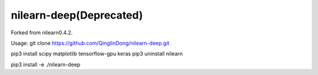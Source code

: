 .. -*- mode: rst -*-


nilearn-deep(Deprecated)
=======

Forked from nilearn0.4.2.

Usage: git clone https://github.com/QinglinDong/nilearn-deep.git

pip3 install scipy matplotlib tensorflow-gpu keras
pip3 uninstall nilearn

pip3 install -e ./nilearn-deep

